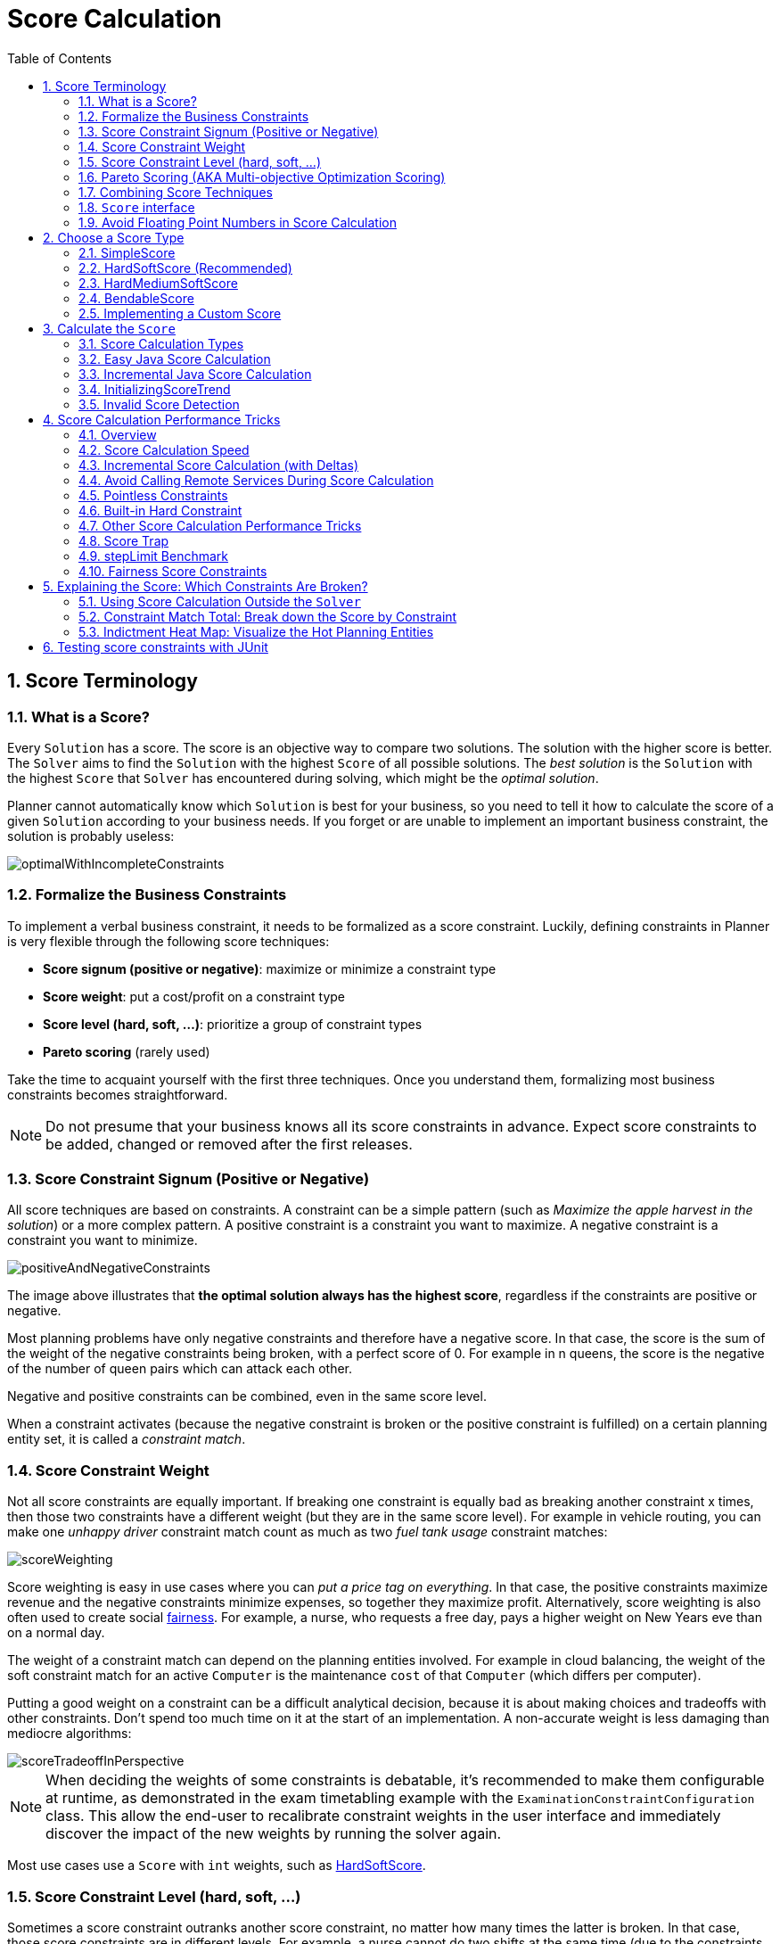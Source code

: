 [[scoreCalculation]]
= Score Calculation
:doctype: book
:imagesdir: ..
:sectnums:
:toc: left
:icons: font
:experimental:


[[scoreTerminology]]
== Score Terminology


[[whatIsAScore]]
=== What is a Score?

Every `Solution` has a score.
The score is an objective way to compare two solutions.
The solution with the higher score is better.
The `Solver` aims to find the `Solution` with the highest `Score` of all possible solutions.
The _best solution_ is the `Solution` with the highest `Score` that `Solver` has encountered during solving,
which might be the __optimal solution__.

Planner cannot automatically know which `Solution` is best for your business, so you need to tell it how to calculate the score of a given `Solution` according to your business needs.
If you forget or are unable to implement an important business constraint, the solution is probably useless:

image::ScoreCalculation/optimalWithIncompleteConstraints.png[align="center"]


[[formalizeTheBusinessConstraints]]
=== Formalize the Business Constraints

To implement a verbal business constraint, it needs to be formalized as a score constraint.
Luckily, defining constraints in Planner is very flexible through the following score techniques:

* **Score signum (positive or negative)**: maximize or minimize a constraint type
* **Score weight**: put a cost/profit on a constraint type
* **Score level (hard, soft, ...)**: prioritize a group of constraint types
* *Pareto scoring* (rarely used)

Take the time to acquaint yourself with the first three techniques.
Once you understand them, formalizing most business constraints becomes straightforward.

[NOTE]
====
Do not presume that your business knows all its score constraints in advance.
Expect score constraints to be added, changed or removed after the first releases.
====


[[scoreConstraintSignum]]
=== Score Constraint Signum (Positive or Negative)

All score techniques are based on constraints.
A constraint can be a simple pattern (such as __Maximize the apple harvest in the solution__) or a more complex pattern.
A positive constraint is a constraint you want to maximize.
A negative constraint is a constraint you want to minimize.

image::ScoreCalculation/positiveAndNegativeConstraints.png[align="center"]

The image above illustrates that **the optimal solution always has the highest score**,
regardless if the constraints are positive or negative.

Most planning problems have only negative constraints and therefore have a negative score.
In that case, the score is the sum of the weight of the negative constraints being broken, with a perfect score of 0.
For example in n queens, the score is the negative of the number of queen pairs which can attack each other.

Negative and positive constraints can be combined, even in the same score level.

When a constraint activates (because the negative constraint is broken or the positive constraint is fulfilled)
on a certain planning entity set, it is called a __constraint match__.


[[scoreConstraintWeight]]
=== Score Constraint Weight

Not all score constraints are equally important.
If breaking one constraint is equally bad as breaking another constraint x times,
then those two constraints have a different weight (but they are in the same score level).
For example in vehicle routing, you can make one _unhappy driver_ constraint match count
as much as two _fuel tank usage_ constraint matches:

image::ScoreCalculation/scoreWeighting.png[align="center"]

Score weighting is easy in use cases where you can __put a price tag on everything__.
In that case, the positive constraints maximize revenue and the negative constraints minimize expenses, so together they maximize profit.
Alternatively, score weighting is also often used to create social <<fairnessScoreConstraints,fairness>>.
For example, a nurse, who requests a free day, pays a higher weight on New Years eve than on a normal day.

The weight of a constraint match can depend on the planning entities involved.
For example in cloud balancing, the weight of the soft constraint match for an active `Computer`
is the maintenance `cost` of that `Computer` (which differs per computer).

Putting a good weight on a constraint can be a difficult analytical decision, because it is about making choices and tradeoffs with other constraints.
Don't spend too much time on it at the start of an implementation.
A non-accurate weight is less damaging than mediocre algorithms:

image::ScoreCalculation/scoreTradeoffInPerspective.png[align="center"]


[NOTE]
====
When deciding the weights of some constraints is debatable,
it's recommended to make them configurable at runtime, as demonstrated in the exam timetabling example with the `ExaminationConstraintConfiguration` class.
This allow the end-user to recalibrate constraint weights in the user interface and immediately discover the impact of the new weights by running the solver again.
====

Most use cases use a `Score` with `int` weights, such as <<hardSoftScore,HardSoftScore>>.


[[scoreLevel]]
=== Score Constraint Level (hard, soft, ...)

Sometimes a score constraint outranks another score constraint, no matter how many times the latter is broken.
In that case, those score constraints are in different levels.
For example, a nurse cannot do two shifts at the same time (due to the constraints of physical reality),
so this outranks all nurse happiness constraints.

Most use cases have only two score levels, hard and soft.
The levels of two scores are compared lexicographically.
The first score level gets compared first.
If those differ, the remaining score levels are ignored.
For example, a score that breaks `0` hard constraints and `1000000` soft constraints is better
than a score that breaks `1` hard constraint and `0` soft constraints.

image::ScoreCalculation/scoreLevels.png[align="center"]

If there are two (or more) score levels, for example <<hardSoftScore,HardSoftScore>>,
then a score is _feasible_ if no hard constraints are broken.

[NOTE]
====
By default, Planner will always assign all planning variables a planning value.
If there is no feasible solution, this means the best solution will be infeasible.
To instead leave some of the planning entities unassigned, apply <<overconstrainedPlanning,overconstrained planning>>.
====

For each constraint, you need to pick a score level, a score weight and a score signum.
For example: `-1soft` which has score level of ``soft``, a weight of `1` and a negative signum.
Do not use a big constraint weight when your business actually wants different score levels.
That hack, known as __score folding__, is broken:

image::ScoreCalculation/scoreFoldingIsBroken.png[align="center"]


[NOTE]
====
Your business might tell you that your hard constraints all have the same weight, because they cannot be broken (so the weight does not matter). This is not true because if no feasible solution exists for a specific dataset, the least infeasible solution allows the business to estimate how many business resources they are lacking.
For example in cloud balancing, how many new computers to buy.

Furthermore, it will likely create a <<scoreTrap,score trap>>.
For example in cloud balance if a `Computer` has seven CPU too little for its ``Process``es, then it must be weighted seven times as much as if it had only one CPU too little.
====

Three or more score levels are also supported.
For example: a company might decide that profit outranks employee satisfaction (or vice versa),
while both are outranked by the constraints of physical reality.

[NOTE]
====
To model <<fairnessScoreConstraints,fairness or load balancing>>, there is no need to use lots of score levels
(even though Planner can handle many score levels).
====

Most use cases use a `Score` with two or three weights,
such as <<hardSoftScore,HardSoftScore>> and <<hardMediumSoftScore,HardMediumSoftScore>>.


[[paretoScoring]]
=== Pareto Scoring (AKA Multi-objective Optimization Scoring)

Far less common is the use case of pareto optimization, which is also known as _multi-objective optimization_.
In pareto scoring, score constraints are in the same score level, yet they are not weighted against each other.
When two scores are compared, each of the score constraints are compared individually and the score with the most dominating score constraints wins.
Pareto scoring can even be combined with score levels and score constraint weighting.

Consider this example with positive constraints, where we want to get the most apples and oranges.
Since it is impossible to compare apples and oranges, we can not weight them against each other.
Yet, despite that we can not compare them, we can state that two apples are better then one apple.
Similarly, we can state that two apples and one orange are better than just one orange.
So despite our inability to compare some Scores conclusively (at which point we declare them equal), we can find a set of optimal scores.
Those are called pareto optimal.

image::ScoreCalculation/paretoOptimizationScoring.png[align="center"]

Scores are considered equal far more often.
It is left up to a human to choose the better out of a set of best solutions (with equal scores) found by Planner.
In the example above, the user must choose between solution A (three apples and one orange) and solution B (one apple and six oranges). It is guaranteed that Planner has not found another solution which has more apples or more oranges or even a better combination of both (such as two apples and three oranges).

To implement pareto scoring in Planner, <<customScore,implement a custom `ScoreDefinition` and `Score`>> (and replace the ``BestSolutionRecaller``). Future versions will provide out-of-the-box support.

[NOTE]
====
A pareto ``Score``'s `compareTo` method is not transitive because it does a pareto comparison.
For example: having two apples is greater than one apple.
One apple is equal to One orange.
Yet, two apples are not greater than one orange (but actually equal). Pareto comparison violates the contract of the interface ``java.lang.Comparable``'s `compareTo` method, but Planners systems are __pareto comparison safe__, unless explicitly stated otherwise in this documentation.
====


[[combiningScoreTechniques]]
=== Combining Score Techniques

All the score techniques mentioned above, can be combined seamlessly:

image::ScoreCalculation/scoreComposition.png[align="center"]


[[scoreInterface]]
=== `Score` interface

A score is represented by the `Score` interface, which naturally extends ``Comparable``:

[source,java,options="nowrap"]
----
public interface Score<...> extends Comparable<...> {
    ...
}
----

The `Score` implementation to use depends on your use case.
Your score might not efficiently fit in a single `long` value.
Planner has several built-in `Score` implementations, but you can implement a custom `Score` too.
Most use cases tend to use the built-in ``HardSoftScore``.

image::ScoreCalculation/scoreClassDiagram.png[align="center"]

All Score implementations also have an `initScore` (which is an ``int``). It is mostly intended for internal use in Planner: it is the negative number of uninitialized planning variables.
From a user's perspective this is ``0``, unless a Construction Heuristic is terminated before it could initialize all planning variables (in which case `Score.isSolutionInitialized()` returns ``false``).

The `Score` implementation (for example ``HardSoftScore``) must be the same throughout a `Solver` runtime.
The `Score` implementation is configured in the solution domain class:

[source,java,options="nowrap"]
----
@PlanningSolution
public class CloudBalance {
    ...

    @PlanningScore
    private HardSoftScore score;

}
----


[[avoidFloatingPointNumbersInScoreCalculation]]
=== Avoid Floating Point Numbers in Score Calculation

Avoid the use of `float` or `double` in score calculation.
Use `BigDecimal` or scaled `long` instead.

Floating point numbers (``float`` and ``double``) cannot represent a decimal number correctly.
For example: a `double` cannot hold the value `0.05` correctly.
Instead, it holds the nearest representable value.
Arithmetic (including addition and subtraction) with floating point numbers, especially for planning problems, leads to incorrect decisions:

image::ScoreCalculation/scoreWeightType.png[align="center"]

Additionally, floating point number addition is not associative:

[source,java,options="nowrap"]
----
System.out.println( ((0.01 + 0.02) + 0.03) == (0.01 + (0.02 + 0.03)) ); // returns false
----

This leads to __score corruption__.

Decimal numbers (``BigDecimal``) have none of these problems.

[NOTE]
====
BigDecimal arithmetic is considerably slower than ``int``, `long` or `double` arithmetic.
In experiments we have seen the score calculation take five times longer.

Therefore, in many cases, it can be worthwhile to multiply _all_ numbers for a single score weight by a plural of ten, so the score weight fits in a scaled `int` or ``long``.
For example, if we multiply all weights by ``1000``, a fuelCost of `0.07` becomes a fuelCostMillis of `70` and no longer uses a decimal score weight.
====


[[scoreType]]
== Choose a Score Type

Depending on the number of score levels and type of score weights you need, choose a `Score` type.
Most use cases use a ``HardSoftScore``.

[NOTE]
====
To properly write a `Score` to a database (with JPA/Hibernate) or to XML/JSON (with XStream/JAXB/Jackson),
see <<integration,the integration chapter>>.
====


[[simpleScore]]
=== SimpleScore

A `SimpleScore` has a single `int` value, for example ``-123``.
It has a single score level.

[source,java,options="nowrap"]
----
    @PlanningScore
    private SimpleScore score;
----

Variants of this `Score` type:

* `SimpleLongScore` uses a `long` value instead of an `int` value.
* `SimpleDoubleScore` uses a `double` value instead of an `int` value. <<avoidFloatingPointNumbersInScoreCalculation,Not recommended to use.>>
* `SimpleBigDecimalScore` uses a `BigDecimal` value instead of an `int` value.


[[hardSoftScore]]
=== HardSoftScore (Recommended)

A `HardSoftScore` has a hard `int` value and a soft `int` value, for example ``-123hard/-456soft``.
It has two score levels (hard and soft).

[source,java,options="nowrap"]
----
    @PlanningScore
    private HardSoftScore score;
----

Variants of this `Score` type:

* `HardSoftLongScore` uses `long` values instead of `int` values.
* `HardSoftDoubleScore` uses `double` values instead of `int` values. <<avoidFloatingPointNumbersInScoreCalculation,Not recommended to use.>>
* `HardSoftBigDecimalScore` uses `BigDecimal` values instead of `int` values.


[[hardMediumSoftScore]]
=== HardMediumSoftScore

A `HardMediumSoftScore` which has a hard `int` value, a medium `int` value and a soft `int` value, for example ``-123hard/-456medium/-789soft``.
It has three score levels (hard, medium and soft).
The hard level determines if the solution is feasible,
and the medium level and soft level score values determine
how well the solution meets business goals.
Higher medium values take precedence over soft values irrespective of the soft value.

[source,java,options="nowrap"]
----
    @PlanningScore
    private HardMediumSoftScore score;
----

Variants of this `Score` type:

* `HardMediumSoftLongScore` uses `long` values instead of `int` values.
* `HardMediumSoftBigDecimalScore` uses `BigDecimal` values instead of `int` values.


[[bendableScore]]
=== BendableScore

A `BendableScore` has a configurable number of score levels.
It has an array of hard `int` values and an array of soft `int` values,
for example with two hard levels and three soft levels, the score can be ``[-123/-456]hard/[-789/-012/-345]soft``.
In that case, it has five score levels.
A solution is feasible if all hard levels are at least zero.

A BendableScore with one hard level and one soft level is equivalent to a HardSoftScore,
while a BendableScore with one hard level and two soft levels is equivalent to a HardMediumSoftScore.

[source,java,options="nowrap"]
----
    @PlanningScore(bendableHardLevelsSize = 2, bendableSoftLevelsSize = 3)
    private BendableScore score;
----

The number of hard and soft score levels need to be set at compilation time.
It is not flexible to change during solving.

[NOTE]
====
Do not use a `BendableScore` with seven levels just because you have seven constraints.
It is extremely rare to use a different score level for each constraint, because that means one constraint match on soft 0 outweighs even a million constraint matches of soft 1.

Usually, multiple constraints share the same level and are weighted against each other.
Use <<explainingTheScore,explaining the score>> to get the weight of individual constraints in the same level.
====

Variants of this `Score` type:

* `BendableLongScore` uses `long` values instead of `int` values.
* `BendableBigDecimalScore` uses `BigDecimal` values instead of `int` values.


[[customScore]]
=== Implementing a Custom Score

Internally, each `Score` implementation also has a `ScoreDefinition` implementation.
For example: `SimpleScore` is defined by ``SimpleScoreDefinition``.
The `ScoreDefinition` interface defines the score representation.

To implement a custom ``Score``, also implement such a custom ``ScoreDefinition``.
Extend `AbstractScoreDefinition` (preferably by copy pasting ``HardSoftScoreDefinition``) and start from there.
Then hook your custom `ScoreDefinition` in the domain:

[source,java,options="nowrap"]
----
    @PlanningScore(scoreDefinitionClass = MyCustomScoreDefinition.class)
    private MyCustomScore score;
----

To have it integrate seamlessly with <<jpaAndHibernatePersistingAScore,JPA/Hibernate>>,
<<integrationWithXStream,XStream>>, <<integrationWithJackson,Jackson>>, ...,
you'll need to write custom glue code too.


[[calculateTheScore]]
== Calculate the `Score`


[[scoreCalculationTypes]]
=== Score Calculation Types

There are several ways to calculate the `Score` of a ``Solution``:

* **<<easyJavaScoreCalculation,Easy Java score calculation>>**: Implement all constraints together in a single method in Java (or another JVM language). Does not scale.
* **<<constraintStreams,Constraint streams score calculation>>**: Implement each constraint as a separate ConstraintStream in Java (or another JVM language). Fast and scalable.
* **<<incrementalJavaScoreCalculation,Incremental Java score calculation>>** (not recommended): Implement multiple low-level methods in Java (or another JVM language). Fast and scalable. Very difficult to implement and maintain.
* **<<droolsScoreCalculation,Drools score calculation>>**: Implement each constraint as a separate score rule in DRL. Scalable.

Every score calculation type can work with any Score definition (such as ``HardSoftScore`` or ``HardMediumSoftScore``).
All score calculation types are Object Oriented and can reuse existing Java code.

[IMPORTANT]
====
The score calculation must be read-only.
It must not change the planning entities or the problem facts in any way.
For example, it must not call a setter method on a planning entity in the score calculation.

Planner will not recalculate the score of a `Solution` if it can predict it (unless an <<environmentMode,environmentMode assertion>> is enabled).
For example, after a winning step is done, there is no need to calculate the score because that move was done and undone earlier.
As a result, there is no guarantee that changes applied during score calculation actually happen.

To update planning entities when the planning variable change, use <<shadowVariable,shadow variables>> instead.
====


[[easyJavaScoreCalculation]]
=== Easy Java Score Calculation

An easy way to implement your score calculation in Java.

* Advantages:
** Plain old Java: no learning curve
** Opportunity to delegate score calculation to an existing code base or legacy system
* Disadvantages:
** Slower
** Does not scale because there is no <<incrementalScoreCalculation,incremental score calculation>>

Implement the one method of the interface ``EasyScoreCalculator``:

[source,java,options="nowrap"]
----
public interface EasyScoreCalculator<Solution_> {

    Score calculateScore(Solution_ solution);
   
}
----

For example in n queens:

[source,java,options="nowrap"]
----
public class NQueensEasyScoreCalculator implements EasyScoreCalculator<NQueens> {

    public SimpleScore calculateScore(NQueens nQueens) {
        int n = nQueens.getN();
        List<Queen> queenList = nQueens.getQueenList();
        
        int score = 0;
        for (int i = 0; i < n; i++) {
            for (int j = i + 1; j < n; j++) {
                Queen leftQueen = queenList.get(i);
                Queen rightQueen = queenList.get(j);
                if (leftQueen.getRow() != null && rightQueen.getRow() != null) {
                    if (leftQueen.getRowIndex() == rightQueen.getRowIndex()) {
                        score--;
                    }
                    if (leftQueen.getAscendingDiagonalIndex() == rightQueen.getAscendingDiagonalIndex()) {
                        score--;
                    }
                    if (leftQueen.getDescendingDiagonalIndex() == rightQueen.getDescendingDiagonalIndex()) {
                        score--;
                    }
                }
            }
        }
        return SimpleScore.valueOf(score);
    }

}
----

Configure it in the solver configuration:

[source,xml,options="nowrap"]
----
  <scoreDirectorFactory>
    <easyScoreCalculatorClass>org.optaplanner.examples.nqueens.solver.score.NQueensEasyScoreCalculator</easyScoreCalculatorClass>
  </scoreDirectorFactory>
----

To configure values of an `EasyScoreCalculator` dynamically in the solver configuration
(so the <<benchmarker,Benchmarker>> can tweak those parameters),
add the `easyScoreCalculatorCustomProperties` element and use <<customPropertiesConfiguration,custom properties>>:

[source,xml,options="nowrap"]
----
  <scoreDirectorFactory>
    <easyScoreCalculatorClass>...MyEasyScoreCalculator</easyScoreCalculatorClass>
    <easyScoreCalculatorCustomProperties>
      <myCacheSize>1000</myCacheSize>
    </easyScoreCalculatorCustomProperties>
  </scoreDirectorFactory>
----


[[incrementalJavaScoreCalculation]]
=== Incremental Java Score Calculation

A way to implement your score calculation incrementally in Java.

* Advantages:
** Very fast and scalable
*** Currently the fastest if implemented correctly
* Disadvantages:
** Hard to write
*** A scalable implementation heavily uses maps, indexes, ... (things the Drools rule engine can do for you)
*** You have to learn, design, write and improve all these performance optimizations yourself
** Hard to read
*** Regular score constraint changes can lead to a high maintenance cost

Implement all the methods of the interface `IncrementalScoreCalculator`
and extend the class ``AbstractIncrementalScoreCalculator``:

[source,java,options="nowrap"]
----
public interface IncrementalScoreCalculator<Solution_> {

    void resetWorkingSolution(Solution_ workingSolution);

    void beforeEntityAdded(Object entity);

    void afterEntityAdded(Object entity);

    void beforeVariableChanged(Object entity, String variableName);

    void afterVariableChanged(Object entity, String variableName);

    void beforeEntityRemoved(Object entity);

    void afterEntityRemoved(Object entity);

    Score calculateScore();
    
}
----

image::ScoreCalculation/incrementalScoreCalculatorSequenceDiagram.png[align="center"]

For example in n queens:

[source,java,options="nowrap"]
----
public class NQueensAdvancedIncrementalScoreCalculator extends AbstractIncrementalScoreCalculator<NQueens> {

    private Map<Integer, List<Queen>> rowIndexMap;
    private Map<Integer, List<Queen>> ascendingDiagonalIndexMap;
    private Map<Integer, List<Queen>> descendingDiagonalIndexMap;

    private int score;

    public void resetWorkingSolution(NQueens nQueens) {
        int n = nQueens.getN();
        rowIndexMap = new HashMap<Integer, List<Queen>>(n);
        ascendingDiagonalIndexMap = new HashMap<Integer, List<Queen>>(n * 2);
        descendingDiagonalIndexMap = new HashMap<Integer, List<Queen>>(n * 2);
        for (int i = 0; i < n; i++) {
            rowIndexMap.put(i, new ArrayList<Queen>(n));
            ascendingDiagonalIndexMap.put(i, new ArrayList<Queen>(n));
            descendingDiagonalIndexMap.put(i, new ArrayList<Queen>(n));
            if (i != 0) {
                ascendingDiagonalIndexMap.put(n - 1 + i, new ArrayList<Queen>(n));
                descendingDiagonalIndexMap.put((-i), new ArrayList<Queen>(n));
            }
        }
        score = 0;
        for (Queen queen : nQueens.getQueenList()) {
            insert(queen);
        }
    }

    public void beforeEntityAdded(Object entity) {
        // Do nothing
    }

    public void afterEntityAdded(Object entity) {
        insert((Queen) entity);
    }

    public void beforeVariableChanged(Object entity, String variableName) {
        retract((Queen) entity);
    }

    public void afterVariableChanged(Object entity, String variableName) {
        insert((Queen) entity);
    }

    public void beforeEntityRemoved(Object entity) {
        retract((Queen) entity);
    }

    public void afterEntityRemoved(Object entity) {
        // Do nothing
    }

    private void insert(Queen queen) {
        Row row = queen.getRow();
        if (row != null) {
            int rowIndex = queen.getRowIndex();
            List<Queen> rowIndexList = rowIndexMap.get(rowIndex);
            score -= rowIndexList.size();
            rowIndexList.add(queen);
            List<Queen> ascendingDiagonalIndexList = ascendingDiagonalIndexMap.get(queen.getAscendingDiagonalIndex());
            score -= ascendingDiagonalIndexList.size();
            ascendingDiagonalIndexList.add(queen);
            List<Queen> descendingDiagonalIndexList = descendingDiagonalIndexMap.get(queen.getDescendingDiagonalIndex());
            score -= descendingDiagonalIndexList.size();
            descendingDiagonalIndexList.add(queen);
        }
    }

    private void retract(Queen queen) {
        Row row = queen.getRow();
        if (row != null) {
            List<Queen> rowIndexList = rowIndexMap.get(queen.getRowIndex());
            rowIndexList.remove(queen);
            score += rowIndexList.size();
            List<Queen> ascendingDiagonalIndexList = ascendingDiagonalIndexMap.get(queen.getAscendingDiagonalIndex());
            ascendingDiagonalIndexList.remove(queen);
            score += ascendingDiagonalIndexList.size();
            List<Queen> descendingDiagonalIndexList = descendingDiagonalIndexMap.get(queen.getDescendingDiagonalIndex());
            descendingDiagonalIndexList.remove(queen);
            score += descendingDiagonalIndexList.size();
        }
    }

    public SimpleScore calculateScore() {
        return SimpleScore.valueOf(score);
    }

}
----

Configure it in the solver configuration:

[source,xml,options="nowrap"]
----
  <scoreDirectorFactory>
    <incrementalScoreCalculatorClass>org.optaplanner.examples.nqueens.solver.score.NQueensAdvancedIncrementalScoreCalculator</incrementalScoreCalculatorClass>
  </scoreDirectorFactory>
----

[IMPORTANT]
====
A piece of incremental score calculator code can be difficult to write and to review.
<<invalidScoreDetection,Assert its correctness>> by using an ``EasyScoreCalculator`` to fulfill
the assertions triggered by the ``environmentMode``.
====

To configure values of an `IncrementalScoreCalculator` dynamically in the solver configuration
(so the <<benchmarker,Benchmarker>> can tweak those parameters),
add the `incrementalScoreCalculatorCustomProperties` element and use <<customPropertiesConfiguration,custom properties>>:

[source,xml,options="nowrap"]
----
  <scoreDirectorFactory>
    <incrementalScoreCalculatorClass>...MyIncrementalScoreCalculator</incrementalScoreCalculatorClass>
    <incrementalScoreCalculatorCustomProperties>
      <myCacheSize>1000</myCacheSize>
    </incrementalScoreCalculatorCustomProperties>
  </scoreDirectorFactory>
----


[[constraintMatchAwareIncrementalScoreCalculator]]
==== `ConstraintMatchAwareIncrementalScoreCalculator`

Optionally, also implement the `ConstraintMatchAwareIncrementalScoreCalculator` interface to:

* Explain a score by splitting it up per score constraint with `ScoreDirector.getConstraintMatchTotals()`.
* Visualize or sort planning entities by how many constraints each one breaks with `ScoreDirector.getIndictmentMap()`.
* Receive a detailed analysis if the `IncrementalScoreCalculator` is corrupted in `FAST_ASSERT` or `FULL_ASSERT` `environmentMode`,

[source,java,options="nowrap"]
----
public interface ConstraintMatchAwareIncrementalScoreCalculator<Solution_> {

    void resetWorkingSolution(Solution_ workingSolution, boolean constraintMatchEnabled);

    Collection<ConstraintMatchTotal> getConstraintMatchTotals();

    Map<Object, Indictment> getIndictmentMap();
}
----

For example in machine reassignment, create one ConstraintMatchTotal per constraint type
and call `addConstraintMatch()` for each constraint match:

[source,java,options="nowrap"]
----
public class MachineReassignmentIncrementalScoreCalculator
        implements ConstraintMatchAwareIncrementalScoreCalculator<MachineReassignment> {
    ...

    @Override
    public void resetWorkingSolution(MachineReassignment workingSolution, boolean constraintMatchEnabled) {
        resetWorkingSolution(workingSolution);
        // ignore constraintMatchEnabled, it is always presumed enabled
    }

    @Override
    public Collection<ConstraintMatchTotal> getConstraintMatchTotals() {
        ConstraintMatchTotal maximumCapacityMatchTotal = new ConstraintMatchTotal(
                CONSTRAINT_PACKAGE, "maximumCapacity", HardSoftLongScore.ZERO);
        ...
        for (MrMachineScorePart machineScorePart : machineScorePartMap.values()) {
            for (MrMachineCapacityScorePart machineCapacityScorePart : machineScorePart.machineCapacityScorePartList) {
                if (machineCapacityScorePart.maximumAvailable < 0L) {
                    maximumCapacityMatchTotal.addConstraintMatch(
                            Arrays.asList(machineCapacityScorePart.machineCapacity),
                            HardSoftLongScore.valueOf(machineCapacityScorePart.maximumAvailable, 0));
                }
            }
        }
        ...
        List<ConstraintMatchTotal> constraintMatchTotalList = new ArrayList<>(4);
        constraintMatchTotalList.add(maximumCapacityMatchTotal);
        ...
        return constraintMatchTotalList;
    }

    @Override
    public Map<Object, Indictment> getIndictmentMap() {
        return null; // Calculate it non-incrementally from getConstraintMatchTotals()
    }
}
----

That `getConstraintMatchTotals()` code often duplicates some of the logic of the normal `IncrementalScoreCalculator` methods.
Drools Score Calculation doesn't have this disadvantage, because it is constraint match aware automatically when needed,
without any extra domain-specific code.


[[initializingScoreTrend]]
=== InitializingScoreTrend

The `InitializingScoreTrend` specifies how the Score will change as more and more variables are initialized (while the already initialized variables do not change). Some optimization algorithms (such Construction Heuristics and Exhaustive Search) run faster if they have such information.

For the Score (or each <<scoreLevel,score level>> separately), specify a trend:

* `ANY` (default): Initializing an extra variable can change the score positively or negatively. Gives no performance gain.
* `ONLY_UP` (rare): Initializing an extra variable can only change the score positively. Implies that:
** There are only positive constraints
** And initializing the next variable can not unmatch a positive constraint that was matched by a previous initialized variable.
* ``ONLY_DOWN``: Initializing an extra variable can only change the score negatively. Implies that:
** There are only negative constraints
** And initializing the next variable can not unmatch a negative constraint that was matched by a previous initialized variable.

Most use cases only have negative constraints.
Many of those have an `InitializingScoreTrend` that only goes down:

[source,xml,options="nowrap"]
----
  <scoreDirectorFactory>
    <scoreDrl>.../cloudBalancingScoreRules.drl</scoreDrl>
    <initializingScoreTrend>ONLY_DOWN</initializingScoreTrend>
  </scoreDirectorFactory>
----

Alternatively, you can also specify the trend for each score level separately:

[source,xml,options="nowrap"]
----
  <scoreDirectorFactory>
    <scoreDrl>.../cloudBalancingScoreRules.drl</scoreDrl>
    <initializingScoreTrend>ONLY_DOWN/ONLY_DOWN</initializingScoreTrend>
  </scoreDirectorFactory>
----


[[invalidScoreDetection]]
=== Invalid Score Detection

When you put the <<environmentMode,`environmentMode`>> in `FULL_ASSERT` (or ``FAST_ASSERT``),
it will detect score corruption in the <<incrementalScoreCalculation,incremental score calculation>>.
However, that will not verify that your score calculator actually implements your score constraints as your business desires.
For example, one score rule might consistently match the wrong pattern.
To verify the score rules against an independent implementation, configure a ``assertionScoreDirectorFactory``:

[source,xml,options="nowrap"]
----
  <environmentMode>FAST_ASSERT</environmentMode>
  ...
  <scoreDirectorFactory>
    <scoreDrl>org/optaplanner/examples/nqueens/solver/nQueensScoreRules.drl</scoreDrl>
    <assertionScoreDirectorFactory>
      <easyScoreCalculatorClass>org.optaplanner.examples.nqueens.solver.score.NQueensEasyScoreCalculator</easyScoreCalculatorClass>
    </assertionScoreDirectorFactory>
  </scoreDirectorFactory>
----

This way, the `scoreDrl` will be validated by the ``EasyScoreCalculator``.

[NOTE]
====
This works well to isolate score corruption,
but to verify that the score rules implement the real business needs,
<<testingScoreConstraints, a unit test with a ScoreVerifier>> is usually better.
====


[[scoreCalculationPerformanceTricks]]
== Score Calculation Performance Tricks


[[scoreCalculationPerformanceTricksOverview]]
=== Overview

The `Solver` will normally spend most of its execution time running the score calculation
(which is called in its deepest loops).
Faster score calculation will return the same solution in less time with the same algorithm,
which normally means a better solution in equal time.


[[scoreCalculationSpeed]]
=== Score Calculation Speed

After solving a problem, the `Solver` will log the __score calculation speed per second__.
This is a good measurement of Score calculation performance,
despite that it is affected by non score calculation execution time.
It depends on the problem scale of the problem dataset.
Normally, even for high scale problems, it is higher than ``1000``, except if you are using an ``EasyScoreCalculator``.

[IMPORTANT]
====
When improving your score calculation, focus on maximizing the score calculation speed, instead of maximizing the best score.
A big improvement in score calculation can sometimes yield little or no best score improvement, for example when the algorithm is stuck in a local or global optima.
If you are watching the calculation speed instead, score calculation improvements are far more visible.

Furthermore, watching the calculation speed allows you to remove or add score constraints,
and still compare it with the original's calculation speed.
Comparing the best score with the original's best score is pointless: it's comparing apples and oranges.
====


[[incrementalScoreCalculation]]
=== Incremental Score Calculation (with Deltas)

When a `Solution` changes, incremental score calculation (AKA delta based score calculation)
calculates the delta with the previous state to find the new ``Score``,
instead of recalculating the entire score on every solution evaluation.

For example, when a single queen A moves from row `1` to ``2``,
it will not bother to check if queen B and C can attack each other, since neither of them changed:

image::ScoreCalculation/incrementalScoreCalculationNQueens04.png[align="center"]

Similarly in employee rostering:

image::ScoreCalculation/incrementalScoreCalculationEmployeeRostering.png[align="center"]

This is a huge performance and scalability gain.
*Drools score calculation gives you this huge scalability gain without forcing you to write a complicated incremental score calculation algorithm.*
Just let the Drools rule engine do the hard work.

Notice that the speedup is relative to the size of your planning problem (your __n__), making incremental score calculation far more scalable.


[[avoidCallingRemoteServicesDuringScoreCalculation]]
=== Avoid Calling Remote Services During Score Calculation

Do not call remote services in your score calculation (except if you are bridging `EasyScoreCalculator` to a legacy system). The network latency will kill your score calculation performance.
Cache the results of those remote services if possible.

If some parts of a constraint can be calculated once, when the `Solver` starts, and never change during solving,
then turn them into <<cachedProblemFact,cached problem facts>>.


[[pointlessConstraints]]
=== Pointless Constraints

If you know a certain constraint can never be broken (or it is always broken), do not write a score constraint for it.
For example in n queens, the score calculation does not check if multiple queens occupy the same column,
because a ``Queen``'s `column` never changes and every `Solution` starts with each `Queen` on a different ``column``.

[NOTE]
====
Do not go overboard with this.
If some datasets do not use a specific constraint but others do, just return out of the constraint as soon as you can.
There is no need to dynamically change your score calculation based on the dataset.
====


[[buildInHardConstraint]]
=== Built-in Hard Constraint

Instead of implementing a hard constraint, it can sometimes be built in.
For example, if `Lecture` A should never be assigned to `Room` X, but it uses `ValueRangeProvider` on Solution,
so the `Solver` will often try to assign it to `Room` X too (only to find out that it breaks a hard constraint).
Use <<valueRangeProviderOnPlanningEntity,a ValueRangeProvider on the planning entity>> or <<filteredSelection,filtered selection>> to define that Course A should only be assigned a `Room` different than X.

This can give a good performance gain in some use cases, not just because the score calculation is faster,
but mainly because most optimization algorithms will spend less time evaluating infeasible solutions.
However, usually this not a good idea because there is a real risk of trading short term benefits for long term harm:

* Many optimization algorithms rely on the freedom to break hard constraints when changing planning entities,
to get out of local optima.
* Both implementation approaches have limitations (feature compatibility, disabling automatic performance optimizations),
as explained in their documentation.


[[otherScoreCalculationPerformanceTricks]]
=== Other Score Calculation Performance Tricks

* Verify that your score calculation happens in the correct `Number` type.
If you are making the sum of `int` values, do not let Drools sum it in a `double` which takes longer.
* For optimal performance, always use server mode (``java -server``).
We have seen performance increases of 50% by turning on server mode.
* For optimal performance, use the latest Java version.
For example, in the past we have seen performance increases of 30% by switching from java 1.5 to 1.6.
* Always remember that premature optimization is the root of all evil.
Make sure your design is flexible enough to allow configuration based tweaking.


[[scoreTrap]]
=== Score Trap

Make sure that none of your score constraints cause a score trap.
A trapped score constraint uses the same weight for different constraint matches, when it could just as easily use a different weight.
It effectively lumps its constraint matches together, which creates a flatlined score function for that constraint.
This can cause a solution state in which several moves need to be done to resolve or lower the weight of that single constraint.
Some examples of score traps:

* You need two doctors at each table, but you are only moving one doctor at a time. So the solver has no incentive to move a doctor to a table with no doctors. Punish a table with no doctors more than a table with only one doctor in that score constraint in the score function.
* Two exams need to be conducted at the same time, but you are only moving one exam at a time. So the solver has to move one of those exams to another timeslot without moving the other in the same move. Add a coarse-grained move that moves both exams at the same time.

For example, consider this score trap.
If the blue item moves from an overloaded computer to an empty computer, the hard score should improve.
The trapped score implementation fails to do that:

image::ScoreCalculation/scoreTrap.png[align="center"]

The Solver should eventually get out of this trap, but it will take a lot of effort (especially if there are even more processes on the overloaded computer). Before they do that, they might actually start moving more processes into that overloaded computer, as there is no penalty for doing so.

[NOTE]
====
Avoiding score traps does not mean that your score function should be smart enough to avoid local optima.
Leave it to the optimization algorithms to deal with the local optima.

Avoiding score traps means to avoid, for each score constraint individually, a flatlined score function.
====

[IMPORTANT]
====
Always specify the degree of infeasibility.
The business will often say "if the solution is infeasible, it does not matter how infeasible it is." While that is true for the business, it is not true for score calculation as it benefits from knowing how infeasible it is.
In practice, soft constraints usually do this naturally and it is just a matter of doing it for the hard constraints too.
====

There are several ways to deal with a score trap:

* Improve the score constraint to make a distinction in the score weight. For example, penalize `-1hard` for every missing CPU, instead of just `-1hard` if any CPU is missing.
* If changing the score constraint is not allowed from the business perspective, add a lower score level with a score constraint that makes such a distinction. For example, penalize `-1subsoft` for every missing CPU, on top of `-1hard` if any CPU is missing. The business ignores the subsoft score level.
* Add coarse-grained moves and union select them with the existing fine-grained moves. A coarse-grained move effectively does multiple moves to directly get out of a score trap with a single move. For example, move multiple items from the same container to another container.


[[stepLimitBenchmark]]
=== stepLimit Benchmark

Not all score constraints have the same performance cost.
Sometimes one score constraint can kill the score calculation performance outright.
Use the <<benchmarker,Benchmarker>> to do a one minute run and check what happens to the score calculation speed if you comment out all but one of the score constraints.


[[fairnessScoreConstraints]]
=== Fairness Score Constraints

Some use cases have a business requirement to provide a fair schedule (usually as a soft score constraint), for example:

* Fairly distribute the workload amongst the employees, to avoid envy.
* Evenly distribute the workload amongst assets, to improve reliability.

Implementing such a constraint can seem difficult (especially because there are different ways to formalize fairness), but usually the _squared workload_ implementation behaves most desirable.
For each employee/asset, count the workload `w` and subtract `w²` from the score.

image::ScoreCalculation/fairnessScoreConstraint.png[align="center"]

As shown above, the _squared workload_ implementation guarantees that if you select two employees from a given solution and make their distribution between those two employees fairer, then the resulting new solution will have a better overall score.
Do not just use the difference from the average workload, as that can lead to unfairness, as demonstrated below.

image::ScoreCalculation/fairnessScoreConstraintPitfall.png[align="center"]


[NOTE]
====
Instead of the __squared workload__, it is also possible to use the https://en.wikipedia.org/wiki/Variance[variance] (squared difference to the average) or the http://en.wikipedia.org/wiki/Standard_deviation[standard deviation] (square root of the variance). This has no effect on the score comparison, because the average will not change during planning.
It is just more work to implement (because the average needs to be known) and trivially slower (because the calculation is a bit longer).
====

When the workload is perfectly balanced, the user often likes to see a `0` score, instead of the distracting `-34soft` in the image above (for the last solution which is almost perfectly balanced). To nullify this, either add the average multiplied by the number of entities to the score or instead show the variance or standard deviation in the UI.


[[explainingTheScore]]
== Explaining the Score: Which Constraints Are Broken?

The easiest way to explain the score during development is to print the return value of `explainBestScore()`,
but only use that method for diagnostic purposes:

[source,java,options="nowrap"]
----
System.out.println(solver.explainBestScore());
----

For example in conference scheduling, this prints that talk `S51` is responsible
for breaking the hard constraint `Speaker required room tag`:

----
Explanation of score (-1hard/-806soft):
    Constraint match totals:
        -1hard: constraint (Speaker required room tag) has 1 matches:
            -1hard: justifications ([S51])
        -340soft: constraint (Theme track conflict) has 32 matches:
            -20soft: justifications ([S68, S66, ConferenceParametrization-0])
            -20soft: justifications ([S61, S44, ConferenceParametrization-0])
            ...
        ...
    Indictments (top 5 of 72):
        -1hard/-22soft: justification (S51) has 12 matches:
            -1hard: constraint (Speaker required room tag)
            -10soft: constraint (Theme track conflict)
            ...
        ...
----

[IMPORTANT]
====
Do not attempt to parse this string or use it in your UI or exposed services.
Instead use the ConstraintMatch API below and do it properly.
====

[[usingScoreCalculationOutsideTheSolver]]
=== Using Score Calculation Outside the `Solver`

If other parts of your application, for example your webUI, need to calculate the score of a solution,
reuse the `ScoreDirectorFactory` of the `Solver` to build a separate `ScoreDirector` for that webUI:

[source,java,options="nowrap"]
----
ScoreDirectorFactory<CloudBalance> scoreDirectorFactory = solver.getScoreDirectorFactory();
try (ScoreDirector<CloudBalance> guiScoreDirector = scoreDirectorFactory.buildScoreDirector()) {
    ...
}
----

[NOTE]
====
The `try` ARM will call `ScoreDirector.close()` when the `ScoreDirector` becomes useless,
to avoid a memory leak, especially with <<droolsScoreCalculation,Drools score calculation>>.
====

Then use it when you need to calculate the `Score` of a ``Solution``:

[source,java,options="nowrap"]
----
guiScoreDirector.setWorkingSolution(cloudBalance);
Score score = guiScoreDirector.calculateScore();
----

Furthermore, the `ScoreDirector` can explain the score through constraint match totals and/or indictments:

image::ScoreCalculation/scoreVisualization.png[align="center"]


[[constraintMatchTotal]]
=== Constraint Match Total: Break down the Score by Constraint

To break down the score per constraint (so per score rule with Drools score calculation),
get the ``ConstraintMatchTotal``s from the ``ScoreDirector``:

[source,java,options="nowrap"]
----
for (ConstraintMatchTotal constraintMatchTotal : guiScoreDirector.getConstraintMatchTotals()) {
    String constraintName = constraintMatchTotal.getConstraintName();
    // The score impact of that constraint
    Score scoreTotal = constraintMatchTotal.getScoreTotal();

    for (ConstraintMatch constraintMatch : constraintMatchTotal.getConstraintMatchSet()) {
        List<Object> justificationList = constraintMatch.getJustificationList();
        Score score = constraintMatch.getScore();
        ...
    }
}
----

Each `ConstraintMatchTotal` is one constraint (so  one score rule) and has a part of the overall score.
The sum of `ConstraintMatchTotal.getScoreTotal()` equals the overall score.

[NOTE]
====
<<constraintStreams,Constraint streams>> and <<droolsScoreCalculation,Drools score calculation>>
support constraint matches automatically,
but <<incrementalJavaScoreCalculation,incremental Java score calculation>> requires
<<constraintMatchAwareIncrementalScoreCalculator,implementing an extra interface>>.
====


[[indictmentHeatMap]]
=== Indictment Heat Map: Visualize the Hot Planning Entities

To show a heat map in the UI that highlights the planning entities and problem facts have an impact on the ``Score``,
get the `Indictment` map from the ``ScoreDirector``:

[source,java,options="nowrap"]
----
Map<Object, Indictment> indictmentMap = guiScoreDirector.getIndictmentMap();
for (CloudProcess process : cloudBalance.getProcessList()) {
    Indictment indictment = indictmentMap.get(process);
    if (indictment == null) {
        continue;
    }
    // The score impact of that planning entity
    Score scoreTotal = indictment.getScoreTotal();

    for (ConstraintMatch constraintMatch : indictment.getConstraintMatchSet()) {
        String constraintName = constraintMatch.getConstraintName();
        Score score = constraintMatch.getScore();
        ...
    }
}
----

Each `Indictment` is the sum of all constraints where that justification object is involved with.
The sum of `Indictment.getScoreTotal()` differs from the overall score,
because multiple ``Indictment``s can share the same `ConstraintMatch`.

[NOTE]
====
<<constraintStreams,Constraint streams>> and <<droolsScoreCalculation,Drools score calculation>>
support constraint matches automatically,
but <<incrementalJavaScoreCalculation,incremental Java score calculation>> requires
<<constraintMatchAwareIncrementalScoreCalculator,implementing an extra interface>>.
====


[[testingScoreConstraints]]
== Testing score constraints with JUnit

It's recommended to write a unit test for each score constraint individually to check that it behaves correctly.

Add a test scoped dependency to the `optaplanner-test` jar to take advantage of the JUnit integration
and use the `ScoreVerifier` classes to test score rules in DRL (or a constraint match aware incremental score calculator).
For example, suppose we want to test these score rules:

[source,options="nowrap"]
----
global HardSoftScoreHolder scoreHolder;

rule "requiredCpuPowerTotal"
    when
        ...
    then
        scoreHolder.addHardConstraintMatch(...);
end

...

rule "computerCost"
    when
        ...
    then
        scoreHolder.addSoftConstraintMatch(...);
end
----

For each score rule, we have a separate `@Test` that only tests the effect of that score rule on the score:

[source,java,options="nowrap"]
----
public class CloudBalancingScoreConstraintTest {

    private HardSoftScoreVerifier<CloudBalance> scoreVerifier = new HardSoftScoreVerifier<>(
            SolverFactory.createFromXmlResource(
                    "org/optaplanner/examples/cloudbalancing/solver/cloudBalancingSolverConfig.xml"));

    @Test
    public void requiredCpuPowerTotal() {
        CloudComputer c1 = new CloudComputer(1L, 1000, 1, 1, 1);
        CloudComputer c2 = new CloudComputer(2L, 200, 1, 1, 1);
        CloudProcess p1 = new CloudProcess(1L, 700, 0, 0);
        CloudProcess p2 = new CloudProcess(2L, 70, 0, 0);
        CloudBalance solution = new CloudBalance(0L,
                Arrays.asList(c1, c2),
                Arrays.asList(p1, p2));
        // Uninitialized
        scoreVerifier.assertHardWeight("requiredCpuPowerTotal", 0, solution);
        p1.setComputer(c1);
        p2.setComputer(c1);
        // Usage 700 + 70 is within capacity 1000 of c1
        scoreVerifier.assertHardWeight("requiredCpuPowerTotal", 0, solution);
        p1.setComputer(c2);
        p2.setComputer(c2);
        // Usage 700 + 70 is above capacity 200 of c2
        scoreVerifier.assertHardWeight("requiredCpuPowerTotal", -570, solution);
    }

    ...

    @Test
    public void computerCost() {
        CloudComputer c1 = new CloudComputer(1L, 1, 1, 1, 200);
        CloudComputer c2 = new CloudComputer(2L, 1, 1, 1, 30);
        CloudProcess p1 = new CloudProcess(1L, 0, 0, 0);
        CloudProcess p2 = new CloudProcess(2L, 0, 0, 0);
        CloudBalance solution = new CloudBalance(0L,
                Arrays.asList(c1, c2),
                Arrays.asList(p1, p2));
        // Uninitialized
        scoreVerifier.assertSoftWeight("computerCost", 0, solution);
        p1.setComputer(c1);
        p2.setComputer(c1);
        // Pay 200 for c1
        scoreVerifier.assertSoftWeight("computerCost", -200, solution);
        p2.setComputer(c2);
        // Pay 200 + 30 for c1 and c2
        scoreVerifier.assertSoftWeight("computerCost", -230, solution);
    }

}
----

There is a `ScoreVerifier` implementation for each `Score` implementation.
In the `assertHardWeight()` and `assertSoftWeight()` methods, the weight of the other score rules is ignored (even those of the same score level).

[NOTE]
====
A ScoreVerifier does not work well to isolate score corruption,
use <<invalidScoreDetection, an `assertionScoreDirectorFactory`>> instead.
====

